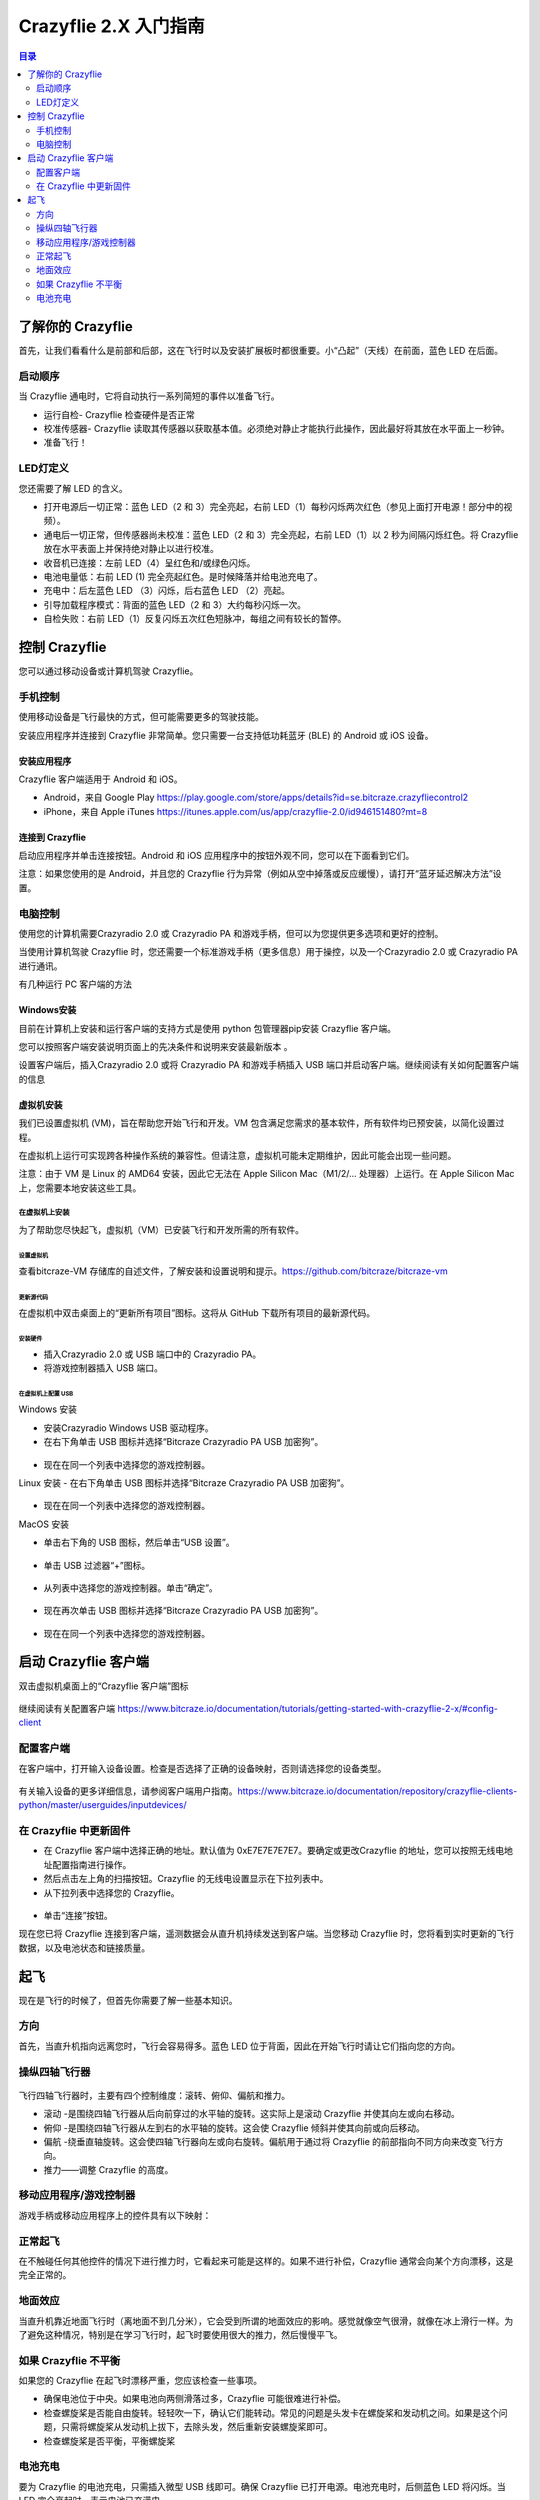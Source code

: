 Crazyflie 2.X 入门指南
========================

.. contents:: 目录
    :depth: 2
    :local:

了解你的 Crazyflie
-------------------
首先，让我们看看什么是前部和后部，这在飞行时以及安装扩展板时都很重要。小“凸起”（天线）在前面，蓝色 LED 在后面。

启动顺序
~~~~~~~~~~~

当 Crazyflie 通电时，它将自动执行一系列简短的事件以准备飞行。

- 运行自检- Crazyflie 检查硬件是否正常
- 校准传感器- Crazyflie 读取其传感器以获取基本值。必须绝对静止才能执行此操作，因此最好将其放在水平面上一秒钟。
- 准备飞行！

LED灯定义
~~~~~~~~~~~
您还需要了解 LED 的含义。

- 打开电源后一切正常：蓝色 LED（2 和 3）完全亮起，右前 LED（1）每秒闪烁两次红色（参见上面打开电源！部分中的视频）。
- 通电后一切正常，但传感器尚未校准：蓝色 LED（2 和 3）完全亮起，右前 LED（1）以 2 秒为间隔闪烁红色。将 Crazyflie 放在水平表面上并保持绝对静止以进行校准。
- 收音机已连接：左前 LED（4）呈红色和/或绿色闪烁。
- 电池电量低：右前 LED (1) 完全亮起红色。是时候降落并给电池充电了。
- 充电中：后左蓝色 LED （3）闪烁，后右蓝色 LED （2）亮起。
- 引导加载程序模式：背面的蓝色 LED（2 和 3）大约每秒闪烁一次。
- 自检失败：右前 LED（1）反复闪烁五次红色短脉冲，每组之间有较长的暂停。

控制 Crazyflie
-------------------

您可以通过移动设备或计算机驾驶 Crazyflie。

手机控制
~~~~~~~~~~~

使用移动设备是飞行最快的方式，但可能需要更多的驾驶技能。

安装应用程序并连接到 Crazyflie 非常简单。您只需要一台支持低功耗蓝牙 (BLE) 的 Android 或 iOS 设备。

安装应用程序
^^^^^^^^^^^^^

Crazyflie 客户端适用于 Android 和 iOS。

- Android，来自 Google Play  https://play.google.com/store/apps/details?id=se.bitcraze.crazyfliecontrol2

- iPhone，来自 Apple iTunes https://itunes.apple.com/us/app/crazyflie-2.0/id946151480?mt=8

.. figure:: ../../../_static/images/getting-started/cf-mobile-app.png
   :align: center
   :alt: crazyflie-overview
   :figclass: align-center

连接到 Crazyflie
^^^^^^^^^^^^^^^^

启动应用程序并单击连接按钮。Android 和 iOS 应用程序中的按钮外观不同，您可以在下面看到它们。

注意：如果您使用的是 Android，并且您的 Crazyflie 行为异常（例如从空中掉落或反应缓慢），请打开“蓝牙延迟解决方法”设置。

.. figure:: ../../../_static/images/getting-started/connect-icons.png
   :align: center
   :alt: crazyflie-overview
   :figclass: align-center

电脑控制
~~~~~~~~~~~

使用您的计算机需要Crazyradio 2.0 或 Crazyradio PA 和游戏手柄，但可以为您提供更多选项和更好的控制。

当使用计算机驾驶 Crazyflie 时，您还需要一个标准游戏手柄（更多信息）用于操控，以及一个Crazyradio 2.0 或 Crazyradio PA 进行通讯。

有几种运行 PC 客户端的方法

Windows安装
^^^^^^^^^^^^^^^^

目前在计算机上安装和运行客户端的支持方式是使用 python 包管理器pip安装 Crazyflie 客户端。

您可以按照客户端安装说明页面上的先决条件和说明来安装最新版本 。

设置客户端后，插入Crazyradio 2.0 或将 Crazyradio PA 和游戏手柄插入 USB 端口并启动客户端。继续阅读有关如何配置客户端的信息


虚拟机安装
^^^^^^^^^^
我们已设置虚拟机 (VM)，旨在帮助您开始飞行和开发。VM 包含满足您需求的基本软件，所有软件均已预安装，以简化设置过程。

在虚拟机上运行可实现跨各种操作系统的兼容性。但请注意，虚拟机可能未定期维护，因此可能会出现一些问题。

注意：由于 VM 是 Linux 的 AMD64 安装，因此它无法在 Apple Silicon Mac（M1/2/… 处理器）上运行。在 Apple Silicon Mac 上，您需要本地安装这些工具。

在虚拟机上安装
++++++++++++++

为了帮助您尽快起飞，虚拟机（VM）已安装飞行和开发所需的所有软件。

设置虚拟机
##########

查看bitcraze-VM 存储库的自述文件，了解安装和设置说明和提示。https://github.com/bitcraze/bitcraze-vm

更新源代码
##########

在虚拟机中双击桌面上的“更新所有项目”图标。这将从 GitHub 下载所有项目的最新源代码。


.. figure:: ../../../_static/images/getting-started/update-all-projects-icon.png
   :align: center
   :alt: crazyflie-overview
   :figclass: align-center

安装硬件
########
- 插入Crazyradio 2.0 或 USB 端口中的 Crazyradio PA。
- 将游戏控制器插入 USB 端口。


在虚拟机上配置 USB
##################

Windows 安装

- 安装Crazyradio Windows USB 驱动程序。
- 在右下角单击 USB 图标并选择“Bitcraze Crazyradio PA USB 加密狗”。

.. figure:: ../../../_static/images/getting-started/SwPic5Final.png
   :align: center
   :alt: crazyflie-overview
   :figclass: align-center

- 现在在同一个列表中选择您的游戏控制器。

Linux 安装
- 在右下角单击 USB 图标并选择“Bitcraze Crazyradio PA USB 加密狗”。

.. figure:: ../../../_static/images/getting-started/SwPic5Final.png
   :align: center
   :alt: crazyflie-overview
   :figclass: align-center

- 现在在同一个列表中选择您的游戏控制器。

MacOS 安装

- 单击右下角的 USB 图标，然后单击“USB 设置”。

.. figure:: ../../../_static/images/getting-started/SwPic2.1Final.png
   :align: center
   :alt: crazyflie-overview
   :figclass: align-center


- 单击 USB 过滤器“+”图标。

.. figure:: ../../../_static/images/getting-started/SwPic3Final.png
   :align: center
   :alt: crazyflie-overview
   :figclass: align-center

- 从列表中选择您的游戏控制器。单击“确定”。

.. figure:: ../../../_static/images/getting-started/SwPic4Final.png
   :align: center
   :alt: crazyflie-overview
   :figclass: align-center

- 现在再次单击 USB 图标并选择“Bitcraze Crazyradio PA USB 加密狗”。

.. figure:: ../../../_static/images/getting-started/SwPic5Final.png
   :align: center
   :alt: crazyflie-overview
   :figclass: align-center

- 现在在同一个列表中选择您的游戏控制器。

启动 Crazyflie 客户端
---------------------

双击虚拟机桌面上的“Crazyflie 客户端”图标

.. figure:: ../../../_static/images/getting-started/cf-client-icon.png
   :align: center
   :alt: crazyflie-overview
   :figclass: align-center

继续阅读有关配置客户端 https://www.bitcraze.io/documentation/tutorials/getting-started-with-crazyflie-2-x/#config-client

配置客户端
~~~~~~~~~~

在客户端中，打开输入设备设置。检查是否选择了正确的设备映射，否则请选择您的设备类型。

.. figure:: ../../../_static/images/getting-started/configure_your_controller.PNG
   :align: center
   :alt: crazyflie-overview
   :figclass: align-center

有关输入设备的更多详细信息，请参阅客户端用户指南。https://www.bitcraze.io/documentation/repository/crazyflie-clients-python/master/userguides/inputdevices/

在 Crazyflie 中更新固件
~~~~~~~~~~~~~~~~~~~~~~~

- 在 Crazyflie 客户端中选择正确的地址。默认值为 0xE7E7E7E7E7。要确定或更改Crazyflie 的地址，您可以按照无线电地址配置指南进行操作。
- 然后点击左上角的扫描按钮。Crazyflie 的无线电设置显示在下拉列表中。
- 从下拉列表中选择您的 Crazyflie。

.. figure:: ../../../_static/images/getting-started/connect_to_the_crazyflie.PNG
   :align: center
   :alt: crazyflie-overview
   :figclass: align-center

- 单击“连接”按钮。

现在您已将 Crazyflie 连接到客户端，遥测数据会从直升机持续发送到客户端。当您移动 Crazyflie 时，您将看到实时更新的飞行数据，以及电池状态和链接质量。

起飞
----

现在是飞行的时候了，但首先你需要了解一些基本知识。

方向
~~~~

首先，当直升机指向远离您时，飞行会容易得多。蓝色 LED 位于背面，因此在开始飞行时请让它们指向您的方向。

操纵四轴飞行器
~~~~~~~~~~~~~~~~

.. figure:: ../../../_static/images/getting-started/AxisImage.PNG
   :align: center
   :alt: crazyflie-overview
   :figclass: align-center


飞行四轴飞行器时，主要有四个控制维度：滚转、俯仰、偏航和推力。

- 滚动 -是围绕四轴飞行器从后向前穿过的水平轴的旋转。这实际上是滚动 Crazyflie 并使其向左或向右移动。
- 俯仰 -是围绕四轴飞行器从左到右的水平轴的旋转。这会使 Crazyflie 倾斜并使其向前或向后移动。
- 偏航 -绕垂直轴旋转。这会使四轴飞行器向左或向右旋转。偏航用于通过将 Crazyflie 的前部指向不同方向来改变飞行方向。
- 推力——调整 Crazyflie 的高度。

移动应用程序/游戏控制器
~~~~~~~~~~~~~~~~~~~~~~~~

游戏手柄或移动应用程序上的控件具有以下映射：

.. figure:: ../../../_static/images/getting-started/controller.PNG
   :align: center
   :alt: crazyflie-overview
   :figclass: align-center


正常起飞
~~~~~~~~~

在不触碰任何其他控件的情况下进行推力时，它看起来可能是这样的。如果不进行补偿，Crazyflie 通常会向某个方向漂移，这是完全正常的。

.. raw:: html

   <div style="text-align: center">
      <video width="100%" height="auto" controls autoplay muted loop>
         <source src="../../../_static/videos/normal_flight.mp4" type="video/mp4">
         Your browser does not support the video tag.
      </video>
   </div>


地面效应
~~~~~~~~~

当直升机靠近地面飞行时（离地面不到几分米），它会受到所谓的地面效应的影响。感觉就像空气很滑，就像在冰上滑行一样。为了避免这种情况，特别是在学习飞行时，起飞时要使用很大的推力，然后慢慢平飞。

如果 Crazyflie 不平衡
~~~~~~~~~~~~~~~~~~~~~~~~~~~

如果您的 Crazyflie 在起飞时漂移严重，您应该检查一些事项。

- 确保电池位于中央。如果电池向两侧滑落过多，Crazyflie 可能很难进行补偿。
- 检查螺旋桨是否能自由旋转。轻轻吹一下，确认它们能转动。常见的问题是头发卡在螺旋桨和发动机之间。如果是这个问题，只需将螺旋桨从发动机上拔下，去除头发，然后重新安装螺旋桨即可。
- 检查螺旋桨是否平衡，平衡螺旋桨

电池充电
~~~~~~~~~~~~~~~~

要为 Crazyflie 的电池充电，只需插入微型 USB 线即可。确保 Crazyflie 已打开电源。电池充电时，后侧蓝色 LED 将闪烁。当 LED 完全亮起时，表示电池已充满电。

